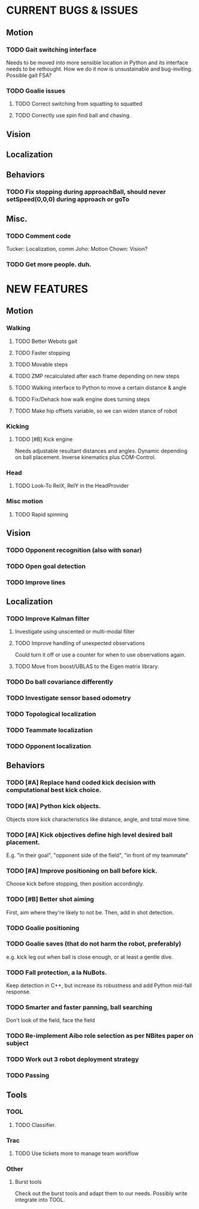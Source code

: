 * CURRENT BUGS & ISSUES

** Motion

*** TODO Gait switching interface
    Needs to be moved into more sensible location in Python and its interface needs to be rethought. How we do it now is unsustainable and bug-inviting. Possible gait FSA?

*** TODO Goalie issues

**** TODO Correct switching from squatting to squatted

**** TODO Correctly use spin find ball and chasing.

** Vision

** Localization

** Behaviors

*** TODO Fix stopping during approachBall, should never setSpeed(0,0,0) during approach or goTo

** Misc.

*** TODO Comment code
    Tucker: Localization, comm
    Joho: Motion
    Chown: Vision?
*** TODO Get more people. duh.

* NEW FEATURES

** Motion

*** Walking

**** TODO Better Webots gait

**** TODO Faster stopping

**** TODO Movable steps

**** TODO ZMP recalculated after each frame depending on new steps

**** TODO Walking interface to Python to move a certain distance & angle

**** TODO Fix/Dehack how walk engine does turning steps

**** TODO Make hip offsets variable, so we can widen stance of robot

*** Kicking

**** TODO [#B] Kick engine
     Needs adjustable resultant distances and angles. Dynamic depending on ball placement.
     Inverse kinematics plus COM-Control.

*** Head
**** TODO Look-To RelX, RelY in the HeadProvider

*** Misc motion

**** TODO Rapid spinning

** Vision
*** TODO Opponent recognition (also with sonar)
*** TODO Open goal detection
*** TODO Improve lines

** Localization

*** TODO Improve Kalman filter
**** Investigate using unscented or multi-modal filter
**** TODO Improve handling of unexpected observations
     Could turn it off or use a counter for when to use observations again.
**** TODO Move from boost/UBLAS to the Eigen matrix library.
*** TODO Do ball covariance differently
*** TODO Investigate sensor based odometry
*** TODO Topological localization
*** TODO Teammate localization
*** TODO Opponent localization

** Behaviors

*** TODO [#A] Replace hand coded kick decision with computational best kick choice.

*** TODO [#A] Python kick objects.
    Objects store kick characteristics like distance, angle, and total move time.
*** TODO [#A] Kick objectives define high level desired ball placement.
    E.g. "in their goal", "opponent side of the field", "in front of my teammate"
*** TODO [#A] Improve positioning on ball before kick.
    Choose kick before stopping, then position accordingly.
*** TODO [#B] Better shot aiming
    First, aim where they're likely to not be. Then, add in shot detection.

*** TODO Goalie positioning

*** TODO Goalie saves (that do not harm the robot, preferably)
    e.g. kick leg out when ball is close enough, or at least a gentle dive.

*** TODO Fall protection, a la NuBots.
    Keep detection in C++, but increase its robustness and add Python mid-fall response.

*** TODO Smarter and faster panning, ball searching
    Don't look of the field, face the field

*** TODO Re-implement Aibo role selection as per NBites paper on subject

*** TODO Work out 3 robot deployment strategy

*** TODO Passing

** Tools

*** TOOL

**** TODO Classifier.

*** Trac

**** TODO Use tickets more to manage team workflow

*** Other

**** Burst tools
     Check out the burst tools and adapt them to our needs. Possibly write integrate into
     TOOL.
